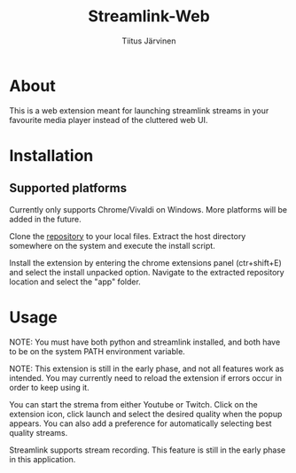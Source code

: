 #+TITLE: Streamlink-Web
#+AUTHOR: Tiitus Järvinen

* About

This is a web extension meant for launching streamlink streams in your favourite media player instead of the cluttered web UI.

* Installation

** Supported platforms
   Currently only supports Chrome/Vivaldi on Windows. More platforms will be added in the future.
   
   Clone the [[https://www.github.com/tipeJ/Streamlink-Chrome][repository]] to your local files. Extract the host directory somewhere on the system and execute the install script.

   Install the extension by entering the chrome extensions panel (ctr+shift+E) and select the install unpacked option. Navigate to the extracted repository location and select the "app" folder.

* Usage

  NOTE: You must have both python and streamlink installed, and both have to be on the system PATH environment variable.
  
  NOTE: This extension is still in the early phase, and not all features work as intended. You may currently need to reload the extension if errors occur in order to keep using it.

  You can start the strema from either Youtube or Twitch. Click on the extension icon, click launch and select the desired quality when the popup appears. You can also add a preference for automatically selecting best quality streams.

  Streamlink supports stream recording. This feature is still in the early phase in this application.
